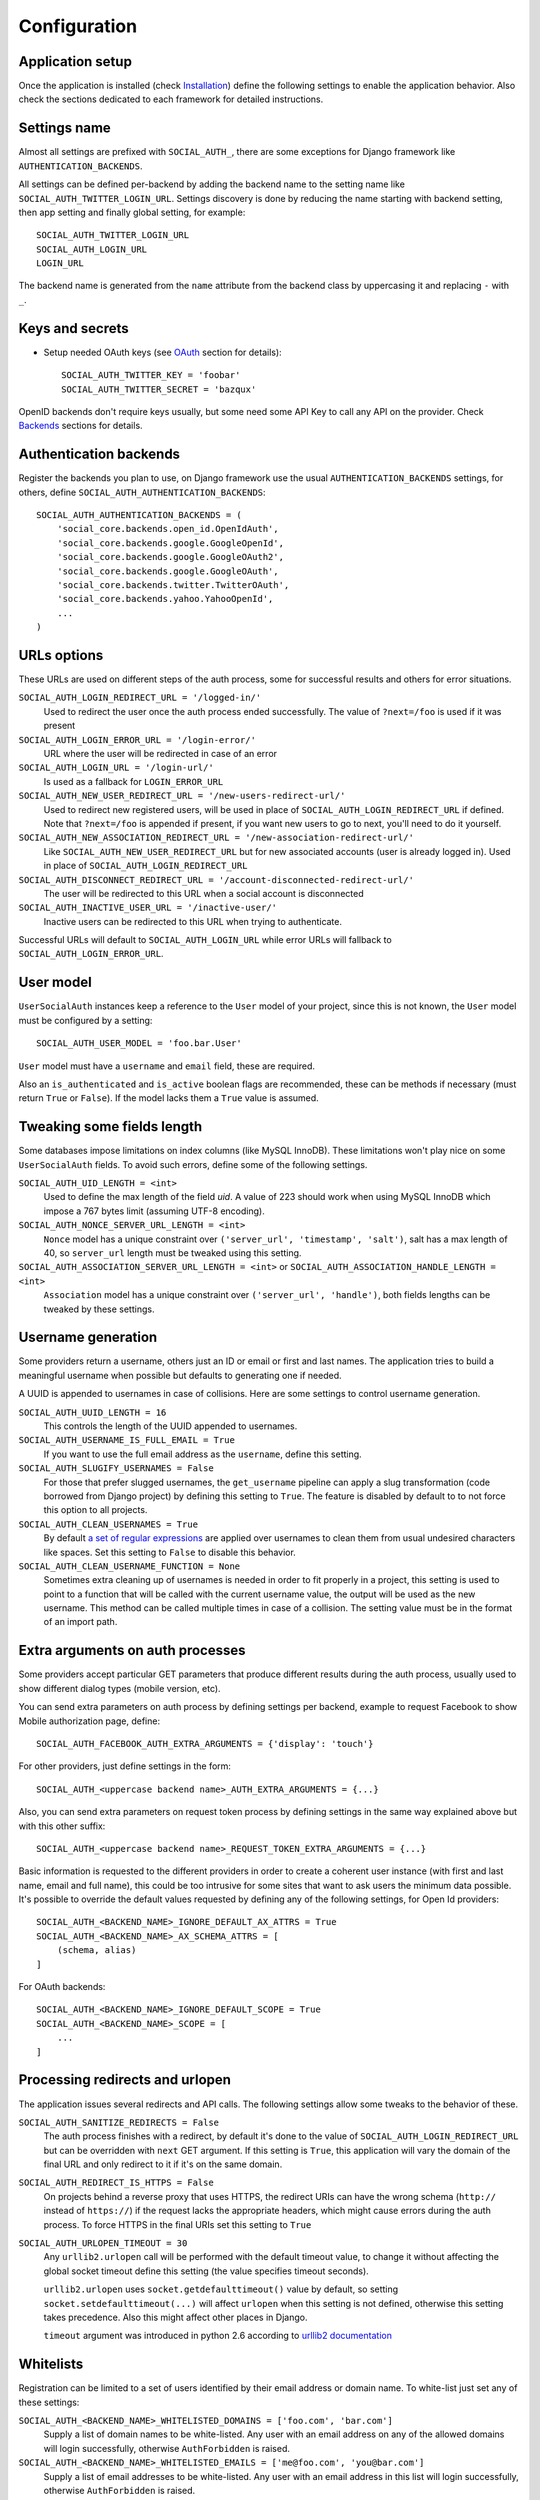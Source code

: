 Configuration
=============

Application setup
-----------------

Once the application is installed (check Installation_) define the following
settings to enable the application behavior. Also check the sections dedicated
to each framework for detailed instructions.


Settings name
-------------

Almost all settings are prefixed with ``SOCIAL_AUTH_``, there are some
exceptions for Django framework like ``AUTHENTICATION_BACKENDS``.

All settings can be defined per-backend by adding the backend name to the
setting name like ``SOCIAL_AUTH_TWITTER_LOGIN_URL``. Settings discovery is done
by reducing the name starting with backend setting, then app setting and
finally global setting, for example::

    SOCIAL_AUTH_TWITTER_LOGIN_URL
    SOCIAL_AUTH_LOGIN_URL
    LOGIN_URL

The backend name is generated from the ``name`` attribute from the backend
class by uppercasing it and replacing ``-`` with ``_``.


Keys and secrets
----------------

- Setup needed OAuth keys (see OAuth_ section for details)::

    SOCIAL_AUTH_TWITTER_KEY = 'foobar'
    SOCIAL_AUTH_TWITTER_SECRET = 'bazqux'

OpenID backends don't require keys usually, but some need some API Key to
call any API on the provider. Check Backends_ sections for details.


Authentication backends
-----------------------

Register the backends you plan to use, on Django framework use the usual
``AUTHENTICATION_BACKENDS`` settings, for others, define
``SOCIAL_AUTH_AUTHENTICATION_BACKENDS``::

    SOCIAL_AUTH_AUTHENTICATION_BACKENDS = (
        'social_core.backends.open_id.OpenIdAuth',
        'social_core.backends.google.GoogleOpenId',
        'social_core.backends.google.GoogleOAuth2',
        'social_core.backends.google.GoogleOAuth',
        'social_core.backends.twitter.TwitterOAuth',
        'social_core.backends.yahoo.YahooOpenId',
        ...
    )


URLs options
------------

These URLs are used on different steps of the auth process, some for successful
results and others for error situations.

``SOCIAL_AUTH_LOGIN_REDIRECT_URL = '/logged-in/'``
    Used to redirect the user once the auth process ended successfully. The
    value of ``?next=/foo`` is used if it was present

``SOCIAL_AUTH_LOGIN_ERROR_URL = '/login-error/'``
    URL where the user will be redirected in case of an error

``SOCIAL_AUTH_LOGIN_URL = '/login-url/'``
    Is used as a fallback for ``LOGIN_ERROR_URL``

``SOCIAL_AUTH_NEW_USER_REDIRECT_URL = '/new-users-redirect-url/'``
    Used to redirect new registered users, will be used in place of
    ``SOCIAL_AUTH_LOGIN_REDIRECT_URL`` if defined. Note that ``?next=/foo`` is appended if present,
    if you want new users to go to next, you'll need to do it yourself.

``SOCIAL_AUTH_NEW_ASSOCIATION_REDIRECT_URL = '/new-association-redirect-url/'``
    Like ``SOCIAL_AUTH_NEW_USER_REDIRECT_URL`` but for new associated accounts
    (user is already logged in). Used in place of ``SOCIAL_AUTH_LOGIN_REDIRECT_URL``

``SOCIAL_AUTH_DISCONNECT_REDIRECT_URL = '/account-disconnected-redirect-url/'``
    The user will be redirected to this URL when a social account is
    disconnected

``SOCIAL_AUTH_INACTIVE_USER_URL = '/inactive-user/'``
    Inactive users can be redirected to this URL when trying to authenticate.

Successful URLs will default to ``SOCIAL_AUTH_LOGIN_URL`` while error URLs will
fallback to ``SOCIAL_AUTH_LOGIN_ERROR_URL``.


User model
----------

``UserSocialAuth`` instances keep a reference to the ``User`` model of your
project, since this is not known, the ``User`` model must be configured by
a setting::

    SOCIAL_AUTH_USER_MODEL = 'foo.bar.User'

``User`` model must have a ``username`` and ``email`` field, these are
required.

Also an ``is_authenticated`` and ``is_active`` boolean flags are recommended,
these can be methods if necessary (must return ``True`` or ``False``). If the
model lacks them a ``True`` value is assumed.


Tweaking some fields length
---------------------------

Some databases impose limitations on index columns (like MySQL InnoDB). These
limitations won't play nice on some ``UserSocialAuth`` fields. To avoid such
errors, define some of the following settings.

``SOCIAL_AUTH_UID_LENGTH = <int>``
    Used to define the max length of the field `uid`. A value of 223 should work
    when using MySQL InnoDB which impose a 767 bytes limit (assuming UTF-8
    encoding).

``SOCIAL_AUTH_NONCE_SERVER_URL_LENGTH = <int>``
    ``Nonce`` model has a unique constraint over ``('server_url', 'timestamp',
    'salt')``, salt has a max length of 40, so ``server_url`` length must be
    tweaked using this setting.

``SOCIAL_AUTH_ASSOCIATION_SERVER_URL_LENGTH = <int>`` or ``SOCIAL_AUTH_ASSOCIATION_HANDLE_LENGTH = <int>``
    ``Association`` model has a unique constraint over ``('server_url',
    'handle')``, both fields lengths can be tweaked by these settings.


Username generation
-------------------

Some providers return a username, others just an ID or email or first and last
names. The application tries to build a meaningful username when possible but
defaults to generating one if needed.

A UUID is appended to usernames in case of collisions. Here are some settings
to control username generation.

``SOCIAL_AUTH_UUID_LENGTH = 16``
    This controls the length of the UUID appended to usernames.

``SOCIAL_AUTH_USERNAME_IS_FULL_EMAIL = True``
    If you want to use the full email address as the ``username``, define this
    setting.

``SOCIAL_AUTH_SLUGIFY_USERNAMES = False``
    For those that prefer slugged usernames, the ``get_username`` pipeline can
    apply a slug transformation (code borrowed from Django project) by defining
    this setting to ``True``. The feature is disabled by default to to not
    force this option to all projects.

``SOCIAL_AUTH_CLEAN_USERNAMES = True``
    By default `a set of regular expressions`_ are applied over
    usernames to clean them from usual undesired characters like
    spaces. Set this setting to ``False`` to disable this behavior.

``SOCIAL_AUTH_CLEAN_USERNAME_FUNCTION = None``
    Sometimes extra cleaning up of usernames is needed in order to fit
    properly in a project, this setting is used to point to a function
    that will be called with the current username value, the output
    will be used as the new username. This method can be called
    multiple times in case of a collision. The setting value must be
    in the format of an import path.


Extra arguments on auth processes
---------------------------------

Some providers accept particular GET parameters that produce different results
during the auth process, usually used to show different dialog types (mobile
version, etc).

You can send extra parameters on auth process by defining settings per backend,
example to request Facebook to show Mobile authorization page, define::

      SOCIAL_AUTH_FACEBOOK_AUTH_EXTRA_ARGUMENTS = {'display': 'touch'}

For other providers, just define settings in the form::

      SOCIAL_AUTH_<uppercase backend name>_AUTH_EXTRA_ARGUMENTS = {...}

Also, you can send extra parameters on request token process by defining
settings in the same way explained above but with this other suffix::

      SOCIAL_AUTH_<uppercase backend name>_REQUEST_TOKEN_EXTRA_ARGUMENTS = {...}

Basic information is requested to the different providers in order to create
a coherent user instance (with first and last name, email and full name), this
could be too intrusive for some sites that want to ask users the minimum data
possible. It's possible to override the default values requested by defining
any of the following settings, for Open Id providers::

    SOCIAL_AUTH_<BACKEND_NAME>_IGNORE_DEFAULT_AX_ATTRS = True
    SOCIAL_AUTH_<BACKEND_NAME>_AX_SCHEMA_ATTRS = [
        (schema, alias)
    ]

For OAuth backends::

    SOCIAL_AUTH_<BACKEND_NAME>_IGNORE_DEFAULT_SCOPE = True
    SOCIAL_AUTH_<BACKEND_NAME>_SCOPE = [
        ...
    ]


Processing redirects and urlopen
--------------------------------

The application issues several redirects and API calls. The following settings
allow some tweaks to the behavior of these.

``SOCIAL_AUTH_SANITIZE_REDIRECTS = False``
    The auth process finishes with a redirect, by default it's done to the
    value of ``SOCIAL_AUTH_LOGIN_REDIRECT_URL`` but can be overridden with
    ``next`` GET argument. If this setting is ``True``, this application will
    vary the domain of the final URL and only redirect to it if it's on the
    same domain.

``SOCIAL_AUTH_REDIRECT_IS_HTTPS = False``
    On projects behind a reverse proxy that uses HTTPS, the redirect URIs
    can have the wrong schema (``http://`` instead of ``https://``) if
    the request lacks the appropriate headers, which might cause errors during
    the auth process. To force HTTPS in the final URIs set this setting to
    ``True``

``SOCIAL_AUTH_URLOPEN_TIMEOUT = 30``
    Any ``urllib2.urlopen`` call will be performed with the default timeout
    value, to change it without affecting the global socket timeout define this
    setting (the value specifies timeout seconds).

    ``urllib2.urlopen`` uses ``socket.getdefaulttimeout()`` value by default, so
    setting ``socket.setdefaulttimeout(...)`` will affect ``urlopen`` when this
    setting is not defined, otherwise this setting takes precedence. Also this
    might affect other places in Django.

    ``timeout`` argument was introduced in python 2.6 according to `urllib2
    documentation`_


Whitelists
----------

Registration can be limited to a set of users identified by their email
address or domain name. To white-list just set any of these settings:

``SOCIAL_AUTH_<BACKEND_NAME>_WHITELISTED_DOMAINS = ['foo.com', 'bar.com']``
    Supply a list of domain names to be white-listed. Any user with an email
    address on any of the allowed domains will login successfully, otherwise
    ``AuthForbidden`` is raised.

``SOCIAL_AUTH_<BACKEND_NAME>_WHITELISTED_EMAILS = ['me@foo.com', 'you@bar.com']``
    Supply a list of email addresses to be white-listed. Any user with an email
    address in this list will login successfully, otherwise ``AuthForbidden``
    is raised.


Miscellaneous settings
----------------------

``SOCIAL_AUTH_PROTECTED_USER_FIELDS = ['email',]``
    During the pipeline process a ``dict`` named ``details`` will be populated
    with the needed values to create the user instance, but it's also used to
    update the user instance. Any value in it will be checked as an attribute
    in the user instance (first by doing ``hasattr(user, name)``). Usually
    there are attributes that cannot be updated (like ``username``, ``id``,
    ``email``, etc.), those fields need to be *protect*. Set any field name that
    requires *protection* in this setting, and it won't be updated.

``SOCIAL_AUTH_SESSION_EXPIRATION = False``
    By default, user session expiration time will be set by your web
    framework (in Django, for example, it is set with
    `SESSION_COOKIE_AGE`_). Some providers return the time that the
    access token will live, which is stored in ``UserSocialAuth.extra_data``
    under the key ``expires``. Changing this setting to True will override your
    web framework's session length setting and set user session lengths to
    match the ``expires`` value from the auth provider.

``SOCIAL_AUTH_OPENID_PAPE_MAX_AUTH_AGE = <int value>``
    Enable `OpenID PAPE`_ extension support by defining this setting.

``SOCIAL_AUTH_FIELDS_STORED_IN_SESSION = ['foo',]``
    If you want to store extra parameters from POST or GET in session, like it
    was made for ``next`` parameter, define this setting with the parameter
    names.

    In this case ``foo`` field's value will be stored when user follows this
    link ``<a href="{% url socialauth_begin 'github' %}?foo=bar">...</a>``.

``SOCIAL_AUTH_PASSWORDLESS = False``
    When this setting is ``True`` and ``social_core.pipeline.mail.send_validation``
    is enabled, it allows the implementation of a `passwordless authentication
    mechanism`_. Example of this implementation can be found at
    psa-passwordless_.

``SOCIAL_AUTH_USER_AGENT = None``
    Define the `User-Agent` header value sent to on every request done
    to the service provider, used when combined with a backend that
    sets the `SEND_USER_AGENT` property to `True`. Default value is
    the string `social-auth-<version>`.


Account disconnection
---------------------

Disconnect is an side-effect operation and should be done by POST method only,
some CSRF protection is encouraged (and enforced on Django app). Ensure that
any call to `/disconnect/<backend>/` or `/disconnect/<backend>/<id>/` is done
using POST.

``SOCIAL_AUTH_REVOKE_TOKENS_ON_DISCONNECT = False``
    When disconnecting an account, it is recommended to trigger a
    token revoke action in the authentication provider, that way we
    inform it that the token won't be used anymore and can be
    disposed. By default the action is not triggered because it's not
    a common option on every provider, and tokens should be disposed
    automatically after a short time.


.. _urllib2 documentation: http://docs.python.org/library/urllib2.html#urllib2.urlopen
.. _OpenID PAPE: http://openid.net/specs/openid-provider-authentication-policy-extension-1_0.html
.. _Installation: ../installing.html
.. _Backends: ../backends/index.html
.. _OAuth: http://oauth.net/
.. _passwordless authentication mechanism: https://medium.com/@ninjudd/passwords-are-obsolete-9ed56d483eb
.. _psa-passwordless: https://github.com/omab/psa-passwordless
.. _SESSION_COOKIE_AGE: https://docs.djangoproject.com/en/1.7/ref/settings/#std:setting-SESSION_COOKIE_AGE
.. _a set of regular expressions: https://github.com/python-social-auth/social-core/blob/master/social_core/storage.py#L18-L19
